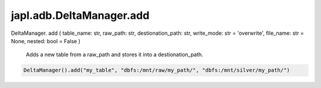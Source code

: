 japl.adb.DeltaManager.add
============================

.. role:: method
.. role:: param

DeltaManager. :method:`add` ( :param:`table_name: str, raw_path: str, destionation_path: str, write_mode: str  = 'overwrite', file_name: str  = None, nested: bool = False` )

    Adds a new table from a raw_path and stores it into a destionation_path.

..  code-block:: python
    
    DeltaManager().add("my_table", "dbfs:/mnt/raw/my_path/", "dbfs:/mnt/silver/my_path/")